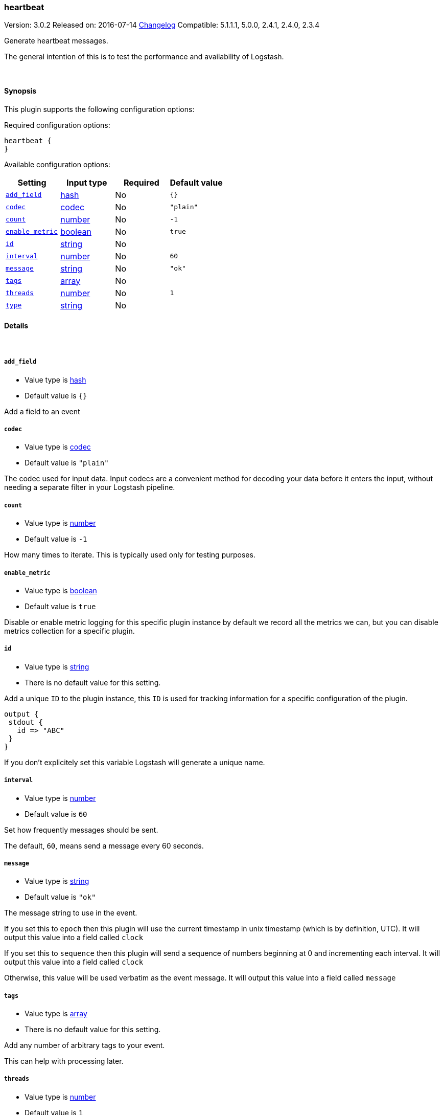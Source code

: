 [[plugins-inputs-heartbeat]]
=== heartbeat

Version: 3.0.2
Released on: 2016-07-14
https://github.com/logstash-plugins/logstash-input-heartbeat/blob/master/CHANGELOG.md#302[Changelog]
Compatible: 5.1.1.1, 5.0.0, 2.4.1, 2.4.0, 2.3.4



Generate heartbeat messages.

The general intention of this is to test the performance and
availability of Logstash.


&nbsp;

==== Synopsis

This plugin supports the following configuration options:

Required configuration options:

[source,json]
--------------------------
heartbeat {
}
--------------------------



Available configuration options:

[cols="<,<,<,<m",options="header",]
|=======================================================================
|Setting |Input type|Required|Default value
| <<plugins-inputs-heartbeat-add_field>> |<<hash,hash>>|No|`{}`
| <<plugins-inputs-heartbeat-codec>> |<<codec,codec>>|No|`"plain"`
| <<plugins-inputs-heartbeat-count>> |<<number,number>>|No|`-1`
| <<plugins-inputs-heartbeat-enable_metric>> |<<boolean,boolean>>|No|`true`
| <<plugins-inputs-heartbeat-id>> |<<string,string>>|No|
| <<plugins-inputs-heartbeat-interval>> |<<number,number>>|No|`60`
| <<plugins-inputs-heartbeat-message>> |<<string,string>>|No|`"ok"`
| <<plugins-inputs-heartbeat-tags>> |<<array,array>>|No|
| <<plugins-inputs-heartbeat-threads>> |<<number,number>>|No|`1`
| <<plugins-inputs-heartbeat-type>> |<<string,string>>|No|
|=======================================================================


==== Details

&nbsp;

[[plugins-inputs-heartbeat-add_field]]
===== `add_field` 

  * Value type is <<hash,hash>>
  * Default value is `{}`

Add a field to an event

[[plugins-inputs-heartbeat-codec]]
===== `codec` 

  * Value type is <<codec,codec>>
  * Default value is `"plain"`

The codec used for input data. Input codecs are a convenient method for decoding your data before it enters the input, without needing a separate filter in your Logstash pipeline.

[[plugins-inputs-heartbeat-count]]
===== `count` 

  * Value type is <<number,number>>
  * Default value is `-1`

How many times to iterate.
This is typically used only for testing purposes.

[[plugins-inputs-heartbeat-enable_metric]]
===== `enable_metric` 

  * Value type is <<boolean,boolean>>
  * Default value is `true`

Disable or enable metric logging for this specific plugin instance
by default we record all the metrics we can, but you can disable metrics collection
for a specific plugin.

[[plugins-inputs-heartbeat-id]]
===== `id` 

  * Value type is <<string,string>>
  * There is no default value for this setting.

Add a unique `ID` to the plugin instance, this `ID` is used for tracking
information for a specific configuration of the plugin.

```
output {
 stdout {
   id => "ABC"
 }
}
```

If you don't explicitely set this variable Logstash will generate a unique name.

[[plugins-inputs-heartbeat-interval]]
===== `interval` 

  * Value type is <<number,number>>
  * Default value is `60`

Set how frequently messages should be sent.

The default, `60`, means send a message every 60 seconds.

[[plugins-inputs-heartbeat-message]]
===== `message` 

  * Value type is <<string,string>>
  * Default value is `"ok"`

The message string to use in the event.

If you set this to `epoch` then this plugin will use the current
timestamp in unix timestamp (which is by definition, UTC).  It will
output this value into a field called `clock`

If you set this to `sequence` then this plugin will send a sequence of
numbers beginning at 0 and incrementing each interval.  It will
output this value into a field called `clock`

Otherwise, this value will be used verbatim as the event message. It
will output this value into a field called `message`

[[plugins-inputs-heartbeat-tags]]
===== `tags` 

  * Value type is <<array,array>>
  * There is no default value for this setting.

Add any number of arbitrary tags to your event.

This can help with processing later.

[[plugins-inputs-heartbeat-threads]]
===== `threads` 

  * Value type is <<number,number>>
  * Default value is `1`



[[plugins-inputs-heartbeat-type]]
===== `type` 

  * Value type is <<string,string>>
  * There is no default value for this setting.

Add a `type` field to all events handled by this input.

Types are used mainly for filter activation.

The type is stored as part of the event itself, so you can
also use the type to search for it in Kibana.

If you try to set a type on an event that already has one (for
example when you send an event from a shipper to an indexer) then
a new input will not override the existing type. A type set at
the shipper stays with that event for its life even
when sent to another Logstash server.


